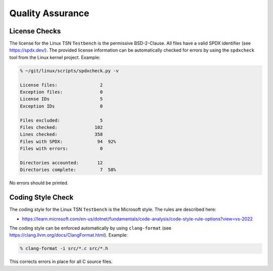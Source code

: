 .. SPDX-License-Identifier: BSD-2-Clause
..
.. Copyright (C) 2022 Linutronix GmbH
.. Author Kurt Kanzenbach <kurt@linutronix.de>
..
.. Testbench documentation qa file.
..

Quality Assurance
=================

License Checks
--------------

The license for the Linux TSN ``Testbench`` is the permissive BSD-2-Clause. All
files have a valid SPDX identifier (see https://spdx.dev/). The provided license
information can be automatically checked for errors by using the ``spdxcheck``
tool from the Linux kernel project. Example:

.. code:: bash

   % ~/git/linux/scripts/spdxcheck.py -v

   License files:                2
   Exception files:              0
   License IDs                   5
   Exception IDs                 0

   Files excluded:               5
   Files checked:              102
   Lines checked:              358
   Files with SPDX:             94  92%
   Files with errors:            0

   Directories accounted:       12
   Directories complete:         7  58%

No errors should be printed.

Coding Style Check
------------------

The coding style for the Linux TSN ``Testbench`` is the Microsoft style. The
rules are described here:

- https://learn.microsoft.com/en-us/dotnet/fundamentals/code-analysis/code-style-rule-options?view=vs-2022

The coding style can be enforced automatically by using ``clang-format`` (see
https://clang.llvm.org/docs/ClangFormat.html). Example:

.. code:: bash

   % clang-format -i src/*.c src/*.h

This corrects errors in place for all C source files.
